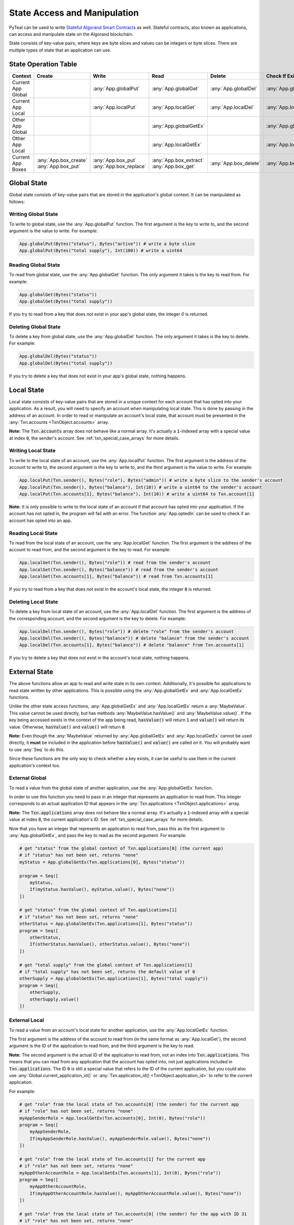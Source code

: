 .. _state:

State Access and Manipulation
=============================

PyTeal can be used to write `Stateful Algorand Smart Contracts <https://developer.algorand.org/docs/features/asc1/stateful/>`_
as well. Stateful contracts, also known as applications, can access and manipulate state on the
Algorand blockchain.

State consists of key-value pairs, where keys are byte slices and values can be integers or byte
slices. There are multiple types of state that an application can use.

State Operation Table
---------------------

================== ======================= ======================== ======================== ===================== ======================
Context            Create                  Write                    Read                     Delete                Check If Exists
================== ======================= ======================== ======================== ===================== ======================
Current App Global                         :any:`App.globalPut`     :any:`App.globalGet`     :any:`App.globalDel`  :any:`App.globalGetEx`
Current App Local                          :any:`App.localPut`      :any:`App.localGet`      :any:`App.localDel`   :any:`App.localGetEx`
Other App Global                                                    :any:`App.globalGetEx`                         :any:`App.globalGetEx`
Other App Local                                                     :any:`App.localGetEx`                          :any:`App.localGetEx`
Current App Boxes  | :any:`App.box_create` | :any:`App.box_put`     | :any:`App.box_extract` :any:`App.box_delete` :any:`App.box_length`
                   | :any:`App.box_put`    | :any:`App.box_replace` | :any:`App.box_get`
================== ======================= ======================== ======================== ===================== ======================

Global State
------------

Global state consists of key-value pairs that are stored in the application's global context. It can be
manipulated as follows:

Writing Global State
~~~~~~~~~~~~~~~~~~~~

To write to global state, use the :any:`App.globalPut` function. The first argument is the key to
write to, and the second argument is the value to write. For example:

.. code-block:: python

    App.globalPut(Bytes("status"), Bytes("active")) # write a byte slice
    App.globalPut(Bytes("total supply"), Int(100)) # write a uint64

Reading Global State
~~~~~~~~~~~~~~~~~~~~

To read from global state, use the :any:`App.globalGet` function. The only argument it takes is the
key to read from. For example:

.. code-block:: python

    App.globalGet(Bytes("status"))
    App.globalGet(Bytes("total supply"))

If you try to read from a key that does not exist in your app's global state, the integer `0` is
returned.

Deleting Global State
~~~~~~~~~~~~~~~~~~~~~

To delete a key from global state, use the :any:`App.globalDel` function. The only argument it takes
is the key to delete. For example:

.. code-block:: python

    App.globalDel(Bytes("status"))
    App.globalDel(Bytes("total supply"))

If you try to delete a key that does not exist in your app's global state, nothing happens.

Local State
-----------

Local state consists of key-value pairs that are stored in a unique context for each account that
has opted into your application. As a result, you will need to specify an account when manipulating
local state. This is done by passing in the address of an account. In order to read or manipulate
an account's local state, that account must be presented in the
:any:`Txn.accounts <TxnObject.accounts>` array.

**Note:** The :code:`Txn.accounts` array does not behave like a normal array. It's actually a
:code:`1`-indexed array with a special value at index :code:`0`, the sender's account.
See :ref:`txn_special_case_arrays` for more details.

Writing Local State
~~~~~~~~~~~~~~~~~~~

To write to the local state of an account, use the :any:`App.localPut` function. The first argument
is the address of the account to write to, the second argument is the key to write to, and the
third argument is the value to write. For example:

.. code-block:: python

    App.localPut(Txn.sender(), Bytes("role"), Bytes("admin")) # write a byte slice to the sender's account
    App.localPut(Txn.sender(), Bytes("balance"), Int(10)) # write a uint64 to the sender's account
    App.localPut(Txn.accounts[1], Bytes("balance"), Int(10)) # write a uint64 to Txn.account[1]

**Note:** It is only possible to write to the local state of an account if that account has opted
into your application. If the account has not opted in, the program will fail with an error. The
function :any:`App.optedIn` can be used to check if an account has opted into an app.

Reading Local State
~~~~~~~~~~~~~~~~~~~

To read from the local state of an account, use the :any:`App.localGet` function. The first argument
is the address of the account to read from, and the second argument is the key to read. For example:

.. code-block:: python

    App.localGet(Txn.sender(), Bytes("role")) # read from the sender's account
    App.localGet(Txn.sender(), Bytes("balance")) # read from the sender's account
    App.localGet(Txn.accounts[1], Bytes("balance")) # read from Txn.accounts[1]

If you try to read from a key that does not exist in the account's local state, the integer :code:`0`
is returned.

Deleting Local State
~~~~~~~~~~~~~~~~~~~~

To delete a key from local state of an account, use the :any:`App.localDel` function. The first
argument is the address of the corresponding account, and the second argument is the key to delete.
For example:

.. code-block:: python

    App.localDel(Txn.sender(), Bytes("role")) # delete "role" from the sender's account
    App.localDel(Txn.sender(), Bytes("balance")) # delete "balance" from the sender's account
    App.localDel(Txn.accounts[1], Bytes("balance")) # delete "balance" from Txn.accounts[1]

If you try to delete a key that does not exist in the account's local state, nothing happens.

.. _external_state:

External State
--------------

The above functions allow an app to read and write state in its own context. Additionally, it's
possible for applications to read state written by other applications. This is possible using the
:any:`App.globalGetEx` and :any:`App.localGetEx` functions.

Unlike the other state access functions, :any:`App.globalGetEx` and :any:`App.localGetEx` return a
:any:`MaybeValue`. This value cannot be used directly, but has methods :any:`MaybeValue.hasValue()`
and :any:`MaybeValue.value()`. If the key being accessed exists in the context of the app
being read, :code:`hasValue()` will return :code:`1` and :code:`value()` will return its value. Otherwise,
:code:`hasValue()` and :code:`value()` will return :code:`0`.

**Note:** Even though the :any:`MaybeValue` returned by :any:`App.globalGetEx` and
:any:`App.localGetEx` cannot be used directly, it **must** be included in the application before
:code:`hasValue()` and :code:`value()` are called on it. You will probably want to use :any:`Seq` to
do this.

Since these functions are the only way to check whether a key exists, it can be useful to use them
in the current application's context too.

External Global
~~~~~~~~~~~~~~~

To read a value from the global state of another application, use the :any:`App.globalGetEx`
function.

In order to use this function you need to pass in an integer that represents an application to
read from. This integer corresponds to an actual application ID that appears in the
:any:`Txn.applications <TxnObject.applications>` array.

**Note:** The :code:`Txn.applications` array does not behave like a normal array. It's actually a
:code:`1`-indexed array with a special value at index :code:`0`, the current application's ID.
See :ref:`txn_special_case_arrays` for more details.

Now that you have an integer that represents an application to read from, pass this as the first
argument to :any:`App.globalGetEx`, and pass the key to read as the second argument. For example:

.. code-block:: python

    # get "status" from the global context of Txn.applications[0] (the current app)
    # if "status" has not been set, returns "none"
    myStatus = App.globalGetEx(Txn.applications[0], Bytes("status"))

    program = Seq([
        myStatus,
        If(myStatus.hasValue(), myStatus.value(), Bytes("none"))
    ])

    # get "status" from the global context of Txn.applications[1]
    # if "status" has not been set, returns "none"
    otherStatus = App.globalGetEx(Txn.applications[1], Bytes("status"))
    program = Seq([
        otherStatus,
        If(otherStatus.hasValue(), otherStatus.value(), Bytes("none"))
    ])

    # get "total supply" from the global context of Txn.applications[1]
    # if "total supply" has not been set, returns the default value of 0
    otherSupply = App.globalGetEx(Txn.applications[1], Bytes("total supply"))
    program = Seq([
        otherSupply,
        otherSupply.value()
    ])

External Local
~~~~~~~~~~~~~~

To read a value from an account's local state for another application, use the :any:`App.localGetEx`
function.

The first argument is the address of the account to read from (in the same format as
:any:`App.localGet`), the second argument is the ID of the application to read from, and the third
argument is the key to read.

**Note:** The second argument is the actual ID of the application to read from, not an index into
:code:`Txn.applications`. This means that you can read from any application that the account has opted
into, not just applications included in :code:`Txn.applications`. The ID :code:`0` is still a special
value that refers to the ID of the current application, but you could also use :any:`Global.current_application_id()`
or :any:`Txn.application_id() <TxnObject.application_id>` to refer to the current application.

For example:

.. code-block:: python

    # get "role" from the local state of Txn.accounts[0] (the sender) for the current app
    # if "role" has not been set, returns "none"
    myAppSenderRole = App.localGetEx(Txn.accounts[0], Int(0), Bytes("role"))
    program = Seq([
        myAppSenderRole,
        If(myAppSenderRole.hasValue(), myAppSenderRole.value(), Bytes("none"))
    ])

    # get "role" from the local state of Txn.accounts[1] for the current app
    # if "role" has not been set, returns "none"
    myAppOtherAccountRole = App.localGetEx(Txn.accounts[1], Int(0), Bytes("role"))
    program = Seq([
        myAppOtherAccountRole,
        If(myAppOtherAccountRole.hasValue(), myAppOtherAccountRole.value(), Bytes("none"))
    ])

    # get "role" from the local state of Txn.accounts[0] (the sender) for the app with ID 31
    # if "role" has not been set, returns "none"
    otherAppSenderRole = App.localGetEx(Txn.accounts[0], Int(31), Bytes("role"))
    program = Seq([
        otherAppSenderRole,
        If(otherAppSenderRole.hasValue(), otherAppSenderRole.value(), Bytes("none"))
    ])

    # get "role" from the local state of Txn.accounts[1] for the app with ID 31
    # if "role" has not been set, returns "none"
    otherAppOtherAccountRole = App.localGetEx(Txn.accounts[1], Int(31), Bytes("role"))
    program = Seq([
        otherAppOtherAccountRole,
        If(otherAppOtherAccountRole.hasValue(), otherAppOtherAccountRole.value(), Bytes("none"))
    ])

Box Storage
-----------

Box storage consists of key-value pairs that are stored in an application's local context.

The app account's minimum balance requirement (MBR) is increased with each additional box, and each additional byte in the box'es name and allocated size.
WARNING: If one deletes an application with outstanding boxes, the MBR is not recoverable from the deleted app account. It is recommended that _before_ app deletion, all box storage be deleted, and funds previously allocated to the MBR be withdrawn.

Box sizes and names cannot be changed after initial allocation, but they can be deleted and re-allocated.
Boxes are only visible to the app itself; in other words, an app cannot read from or write to another app's boxes on-chain.

Boxes can be manipulated as follows:

Create Boxes
~~~~~~~~~~~~

To create a box, use :any:`App.box_create`, or :any:`App.box_put` method.

For :any:`App.box_create`, the first argument is the box name, and the second argument is the byte size to be allocated.

For example:

.. code-block:: python

    # Allocate a box called "BoxForAlice" of byte size 100
    App.box_create(Bytes("BoxForAlice"), Int(0xA11CE))
    # Allocate a box called "BoxForBob" of byte size 90
    App.box_create(Bytes("BoxForBob"), Int(0xB0B)

For :any:`App.box_put`, the first argument is the box name to create or to write to, and the second argument is the bytes to write.

**Notice**: if the box exists, then :any:`App.box_put` will write the contents to the box;
otherwise, it will create a box containing exactly the same input bytes.

.. code-block:: python

    # create a 42 bytes length box called `poemLine` with content
    App.box_put(Bytes("poemLine"), Bytes("Of that colossal wreck, boundless and bare"))
    # write to box `poemLine` with new value
    App.box_put(Bytes("poemLine"), Bytes("The lone and level sands stretch far away."))

Writing to a Box
~~~~~~~~~~~~~~~~

To write to a box, use :any:`App.box_replace`, or :any:`App.box_put` method.

For :any:`App.box_replace`, it writes bytes of certain length from a start index in a Box.
The first argument is the box name to write into, the second argument is the starting index to write,
and the third argument is the replacement bytes. For example:

.. code-block:: python

   # replace 2 bytes to `Ne` starting from 0st bytes in a box with name `wordleBox`
   App.box_replace(Bytes("wordleBox"), Int(0), Bytes("Ne"))

For :any:`App.box_put`, it writes the full content to a pre-existing box.
The first argument is the box name to write to, and the second argument is the full content.
For example:

.. code-block:: python

   # write bytes `fullContents` to box of name `twelveByteBox`
   App.box_put(Bytes("twelveByteBox"), Bytes("fullContents"))

Reading from a Box
~~~~~~~~~~~~~~~~~~

To read from a box, use :any:`App.box_extract`, or :any:`App.box_get` method.

For :any:`App.box_extract`, it reads bytes of a certain length from a start index in a Box.
The first argument is the box name to read from, the second argument is the starting index to read,
and the third argument is the length of bytes to extract. For example:

.. code-block:: python

   # extract segment of length 10 from 5th byte in Box of name `NoteBook`
   App.box_extract(Bytes("NoteBook"), Int(5), Int(10))

For :any:`App.box_get`, it gets the full content of a Box.
The only argument is the box name, and it returns a :any:`MaybeValue` containing:

- a boolean value indicating if the box exists
- the full content of the box.

For example:

.. code-block:: python

   # get the full content from a Box of name `NoteBook`
   App.box_get(Bytes("NoteBook"))

Deleting a Box
~~~~~~~~~~~~~~

To delete a box, use :any:`App.box_delete` method. The only argument is the box name. For example:

.. code-block:: python

    App.box_delete(Bytes("boxToRemove"))

Checking if a Box Exists
~~~~~~~~~~~~~~~~~~~~~~~~

To check the existence of a box, use :any:`App.box_length` method.
The only argument is the box name, and it returns a :any:`MaybeValue` containing:

- a boolean value indicating if the box exists
- the actual byte size of the box.

For example:

.. code-block:: python

   # search for the box length for box `someBox`, and get the bool value for box existence
   App.box_length(Bytes("someBox")).hasValue()
